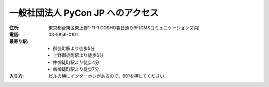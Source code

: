 ====================================
 一般社団法人 PyCon JP へのアクセス
====================================
:住所: 東京都台東区東上野1-11-1 GOSHO春日通り9F(CMSコミュニケーションズ内)
:電話: 03-5856-0101
:最寄り駅:
  * 御徒町駅より徒歩5分
  * 上野御徒町駅より徒歩6分
  * 仲御徒町駅より徒歩4分
  * 新御徒町駅より徒歩7分
:入り方: ビルの横にインターホンがあるので、901を押してください

.. raw:: html

   <iframe src="https://www.google.com/maps/embed?pb=!1m18!1m12!1m3!1d3239.7570751703574!2d139.77627111551925!3d35.70759513613255!2m3!1f0!2f0!3f0!3m2!1i1024!2i768!4f13.1!3m3!1m2!1s0x60188ea2258067dd%3A0x4143ba9c4fe59434!2z44CSMTEwLTAwMTUg5p2x5Lqs6YO95Y-w5p2x5Yy65p2x5LiK6YeO77yR5LiB55uu77yR77yR4oiS77yR!5e0!3m2!1sja!2sjp!4v1449904094020" width="600" height="450" frameborder="0" style="border:0" allowfullscreen></iframe>
